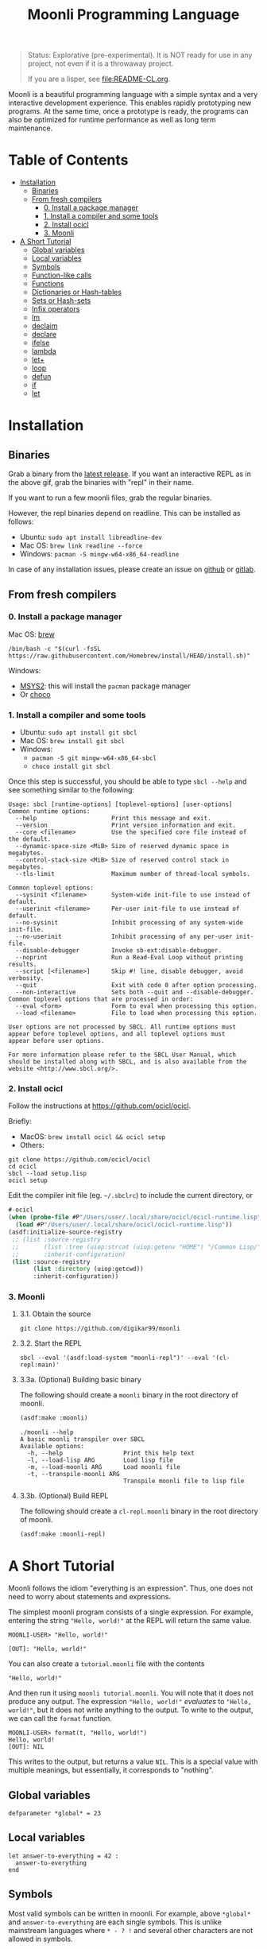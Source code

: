 #+title: Moonli Programming Language

#+begin_quote
Status: Explorative (pre-experimental). It is NOT ready for use in any project, not even if it is a throwaway project.

If you are a lisper, see [[file:README-CL.org]].
#+end_quote

Moonli is a beautiful programming language with a simple syntax and a very interactive development experience. This enables rapidly prototyping new programs. At the same time, once a prototype is ready, the programs can also be optimized for runtime performance as well as long term maintenance.

* Table of Contents
:PROPERTIES:
:TOC:      :include all :depth 3 :ignore this
:CUSTOM_ID: table-of-contents
:END:

:CONTENTS:
- [[#installation][Installation]]
  - [[#binaries][Binaries]]
  - [[#from-fresh-compilers][From fresh compilers]]
    - [[#0-install-a-package-manager][0. Install a package manager]]
    - [[#1-install-a-compiler-and-some-tools][1. Install a compiler and some tools]]
    - [[#2-install-ocicl][2. Install ocicl]]
    - [[#3-moonli][3. Moonli]]
- [[#a-short-tutorial][A Short Tutorial]]
  - [[#global-variables][Global variables]]
  - [[#local-variables][Local variables]]
  - [[#symbols][Symbols]]
  - [[#function-like-calls][Function-like calls]]
  - [[#functions][Functions]]
  - [[#dictionaries-or-hash-tables][Dictionaries or Hash-tables]]
  - [[#sets-or-hash-sets][Sets or Hash-sets]]
  - [[#infix-operators][Infix operators]]
  - [[#lm][lm]]
  - [[#declaim][declaim]]
  - [[#declare][declare]]
  - [[#ifelse][ifelse]]
  - [[#lambda][lambda]]
  - [[#let][let+]]
  - [[#loop][loop]]
  - [[#defun][defun]]
  - [[#if][if]]
  - [[#let-0][let]]
:END:


* Installation
:PROPERTIES:
:CUSTOM_ID: installation
:END:

** Binaries
:PROPERTIES:
:CUSTOM_ID: binaries
:END:

Grab a binary from the [[https://github.com/digikar99/moonli/releases/latest][latest release]]. If you want an interactive REPL as in the above gif, grab the binaries with "repl" in their name. 

If you want to run a few moonli files, grab the regular binaries.

However, the repl binaries depend on readline. This can be installed as follows:

- Ubuntu: =sudo apt install libreadline-dev=
- Mac OS: =brew link readline --force=
- Windows: =pacman -S mingw-w64-x86_64-readline=

In case of any installation issues, please create an issue on [[https://github.com/digikar99/moonli/issues/new][github]] or [[https://gitlab.com/digikar/moonli/-/issues/new?type=ISSUE][gitlab]].

** From fresh compilers
:PROPERTIES:
:CUSTOM_ID: from-fresh-compilers
:END:

*** 0. Install a package manager
:PROPERTIES:
:CUSTOM_ID: 0-install-a-package-manager
:END:

Mac OS: [[https://brew.sh/][brew]]

#+begin_src
/bin/bash -c "$(curl -fsSL https://raw.githubusercontent.com/Homebrew/install/HEAD/install.sh)"
#+end_src

Windows: 

- [[https://www.msys2.org/][MSYS2]]: this will install the =pacman= package manager
- Or [[https://chocolatey.org/install][choco]]

*** 1. Install a compiler and some tools
:PROPERTIES:
:CUSTOM_ID: 1-install-a-compiler-and-some-tools
:END:

- Ubuntu: =sudo apt install git sbcl=
- Mac OS: =brew install git sbcl=
- Windows:
  - =pacman -S git mingw-w64-x86_64-sbcl=
  - =choco install git sbcl=

Once this step is successful, you should be able to type =sbcl --help= and see something similar to the following:

#+begin_src
Usage: sbcl [runtime-options] [toplevel-options] [user-options]
Common runtime options:
  --help                     Print this message and exit.
  --version                  Print version information and exit.
  --core <filename>          Use the specified core file instead of the default.
  --dynamic-space-size <MiB> Size of reserved dynamic space in megabytes.
  --control-stack-size <MiB> Size of reserved control stack in megabytes.
  --tls-limit                Maximum number of thread-local symbols.

Common toplevel options:
  --sysinit <filename>       System-wide init-file to use instead of default.
  --userinit <filename>      Per-user init-file to use instead of default.
  --no-sysinit               Inhibit processing of any system-wide init-file.
  --no-userinit              Inhibit processing of any per-user init-file.
  --disable-debugger         Invoke sb-ext:disable-debugger.
  --noprint                  Run a Read-Eval Loop without printing results.
  --script [<filename>]      Skip #! line, disable debugger, avoid verbosity.
  --quit                     Exit with code 0 after option processing.
  --non-interactive          Sets both --quit and --disable-debugger.
Common toplevel options that are processed in order:
  --eval <form>              Form to eval when processing this option.
  --load <filename>          File to load when processing this option.

User options are not processed by SBCL. All runtime options must
appear before toplevel options, and all toplevel options must
appear before user options.

For more information please refer to the SBCL User Manual, which
should be installed along with SBCL, and is also available from the
website <http://www.sbcl.org/>.
#+end_src

*** 2. Install ocicl
:PROPERTIES:
:CUSTOM_ID: 2-install-ocicl
:END:

Follow the instructions at https://github.com/ocicl/ocicl.

Briefly:

- MacOS: =brew install ocicl && ocicl setup=
- Others:

#+begin_src
git clone https://github.com/ocicl/ocicl
cd ocicl
sbcl --load setup.lisp
ocicl setup
#+end_src

Edit the compiler init file (eg. =~/.sbclrc=) to include the current directory, or

#+begin_src lisp
#-ocicl
(when (probe-file #P"/Users/user/.local/share/ocicl/ocicl-runtime.lisp")
  (load #P"/Users/user/.local/share/ocicl/ocicl-runtime.lisp"))
(asdf:initialize-source-registry
 ;; (list :source-registry
 ;;       (list :tree (uiop:strcat (uiop:getenv "HOME") "/Common Lisp/"))
 ;;       :inherit-configuration)
 (list :source-registry
       (list :directory (uiop:getcwd))
       :inherit-configuration))
#+end_src

*** 3. Moonli
:PROPERTIES:
:CUSTOM_ID: 3-moonli
:END:

**** 3.1. Obtain the source
:PROPERTIES:
:CUSTOM_ID: 1-obtain-the-source
:END:

#+begin_src
git clone https://github.com/digikar99/moonli
#+end_src

**** 3.2. Start the REPL
:PROPERTIES:
:CUSTOM_ID: 2-start-the-repl
:END:

#+begin_src
sbcl --eval '(asdf:load-system "moonli-repl")' --eval '(cl-repl:main)'
#+end_src

**** 3.3a. (Optional) Building basic binary
:PROPERTIES:
:CUSTOM_ID: 3a-optional-building-basic-binary
:END:

The following should create a =moonli= binary in the root directory of moonli.

#+begin_src lisp
(asdf:make :moonli)
#+end_src

#+begin_src
./moonli --help
A basic moonli transpiler over SBCL
Available options:
  -h, --help                 Print this help text
  -l, --load-lisp ARG        Load lisp file
  -m, --load-moonli ARG      Load moonli file
  -t, --transpile-moonli ARG
                             Transpile moonli file to lisp file
#+end_src

**** 3.3b. (Optional) Build REPL
:PROPERTIES:
:CUSTOM_ID: 3b-optional-build-repl
:END:

The following should create a =cl-repl.moonli= binary in the root directory of moonli.

#+begin_src lisp
(asdf:make :moonli-repl)
#+end_src


* A Short Tutorial
:PROPERTIES:
:CUSTOM_ID: a-short-tutorial
:END:

Moonli follows the idiom "everything is an expression". Thus, one does not need to worry about statements and expressions.

The simplest moonli program consists of a single expression. For example, entering the string ="Hello, world!"= at the REPL will return the same value.

#+begin_src
MOONLI-USER> "Hello, world!"

[OUT]: "Hello, world!"
#+end_src

You can also create a =tutorial.moonli= file with the contents

#+begin_src
"Hello, world!"
#+end_src

And then run it using =moonli tutorial.moonli=. You will note that it does not produce any output. The expression ~"Hello, world!"~ /evaluates/ to ="Hello, world!"=, but it does not write anything to the output. To write to the output, we can call the ~format~ function.

#+begin_src
MOONLI-USER> format(t, "Hello, world!")
Hello, world!
[OUT]: NIL
#+end_src

This writes to the output, but returns a value ~NIL~. This is a special value with multiple meanings, but essentially, it corresponds to "nothing".

** Global variables
:PROPERTIES:
:CUSTOM_ID: global-variables
:END:

#+begin_src moonli
defparameter *global* = 23
#+end_src

** Local variables
:PROPERTIES:
:CUSTOM_ID: local-variables
:END:

#+begin_src moonli
let answer-to-everything = 42 :
  answer-to-everything
end
#+end_src

** Symbols
:PROPERTIES:
:CUSTOM_ID: symbols
:END:

Most valid symbols can be written in moonli. For example, above =*global*= and =answer-to-everything= are each single symbols. This is unlike mainstream languages where =* - ? != and several other characters are not allowed in symbols.

However, this means that symbols must be separated from each other by space. This is necessary to make a distinction between whether a character stands for an infix operation or is part of a symbol. =a+b= is a single symbol, but =a + b= is translated to the lisp expression =(+ a b)=.

** Function-like calls
:PROPERTIES:
:CUSTOM_ID: function-like-calls
:END:

#+begin_src moonli
identity("hello world")
function(identity)
#+end_src

** Functions
:PROPERTIES:
:CUSTOM_ID: functions
:END:

Like lisp, return is implicit.

#+begin_src moonli
defun fib(n):
  if n < 0:
     error("Don't know how to compute fib for n=~d < 0", n)
  elif n == 0 or n == 1:
     1
  else:
    fib(n-1) + fib(n-2)
  end
end
#+end_src

** Dictionaries or Hash-tables
:PROPERTIES:
:CUSTOM_ID: dictionaries-or-hash-tables
:END:

#+begin_src moonli
{
  :a : 2,
  "b": $cl:progn
}
#+end_src

** Sets or Hash-sets
:PROPERTIES:
:CUSTOM_ID: sets-or-hash-sets
:END:

#+begin_src moonli
{:a, "b" , $cl:progn}
#+end_src

** Infix operators
:PROPERTIES:
:CUSTOM_ID: infix-operators
:END:

The following infix operators are recognized:

- =+ - * / ^=
- =or and not=
- < <= == != >= > 

** lm
:PROPERTIES:
:CUSTOM_ID: lm
:END:

#+begin_src moonli
lm (): nil

lm (x): x

lm (x, y): x + y
#+end_src

** declaim
:PROPERTIES:
:CUSTOM_ID: declaim
:END:

#+begin_src moonli
declaim inline(foo)

declaim type(hash-table, *map*)
#+end_src

** declare
:PROPERTIES:
:CUSTOM_ID: declare
:END:

#+begin_src moonli
declare type(single-float, x, y)

declare type(single-float, x, y), optimize(debug(3))
#+end_src

** ifelse
:PROPERTIES:
:CUSTOM_ID: ifelse
:END:

#+begin_src moonli
ifelse a 5

ifelse a :hello :bye
#+end_src


** lambda
:PROPERTIES:
:CUSTOM_ID: lambda
:END:

#+begin_src moonli
lambda (): nil end

lambda (x):
  x
end

lambda (x, y):
  let sum = x + y:
    sum ^ 2
  end
end
#+end_src

** let+
:PROPERTIES:
:CUSTOM_ID: let
:END:

#+begin_src moonli
let-plus:let+ x = 42: x
end

let-plus:let+ (a,b) = list(1,2):
  a + b
end

let-plus:let+ let-plus:&values(a,b) = list(1,2):
  a + b
end

let-plus:let+
  let-plus:&values(a,b) = list(1,2),
  (c,d,e) = list(1,2,3):
  {a,b,c,d,e}
end
#+end_src

** loop
:PROPERTIES:
:CUSTOM_ID: loop
:END:

#+begin_src moonli
loop end loop

loop :repeat n :do
  print("hello")
end

loop :for i :below n :do
  print(i + 1)
end
#+end_src

** defun
:PROPERTIES:
:CUSTOM_ID: defun
:END:

#+begin_src moonli
defun our-identity(x): x end

defun add (&rest, args):
 args
end defun

defun add(args):
  if null(args):
    0
  else:
    first(args) + add(rest(args))
  end if
end

defun foo(&optional, a = 5): a end
#+end_src

** if
:PROPERTIES:
:CUSTOM_ID: if
:END:

#+begin_src moonli
if a: b end if

if a:
  b; c
end

if a: b
else: c
end if

if a:
   b; d
else:
   c; e
end if

if a: b
elif c: d; e
else: f
end if

(if a: b else: c; end)::boolean

if null(args): 0; else: 1 end

if null(args):
    0
else:
    first(args)
end if

if null(args):
  0
else:
  2 + 3
end if

if null(args):
  0
else:
  first(args) + add(rest(args))
end if
#+end_src

** let
:PROPERTIES:
:CUSTOM_ID: let-0
:END:

#+begin_src moonli
let a = 2, b = 3:
   a + b
end

let a = 2, b = 3:
   a + b
end let
#+end_src
